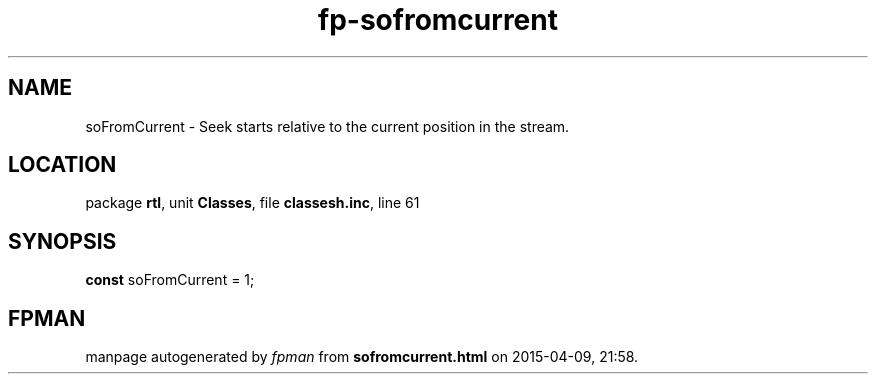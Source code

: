 .\" file autogenerated by fpman
.TH "fp-sofromcurrent" 3 "2014-03-14" "fpman" "Free Pascal Programmer's Manual"
.SH NAME
soFromCurrent - Seek starts relative to the current position in the stream.
.SH LOCATION
package \fBrtl\fR, unit \fBClasses\fR, file \fBclassesh.inc\fR, line 61
.SH SYNOPSIS
\fBconst\fR soFromCurrent = 1;

.SH FPMAN
manpage autogenerated by \fIfpman\fR from \fBsofromcurrent.html\fR on 2015-04-09, 21:58.

